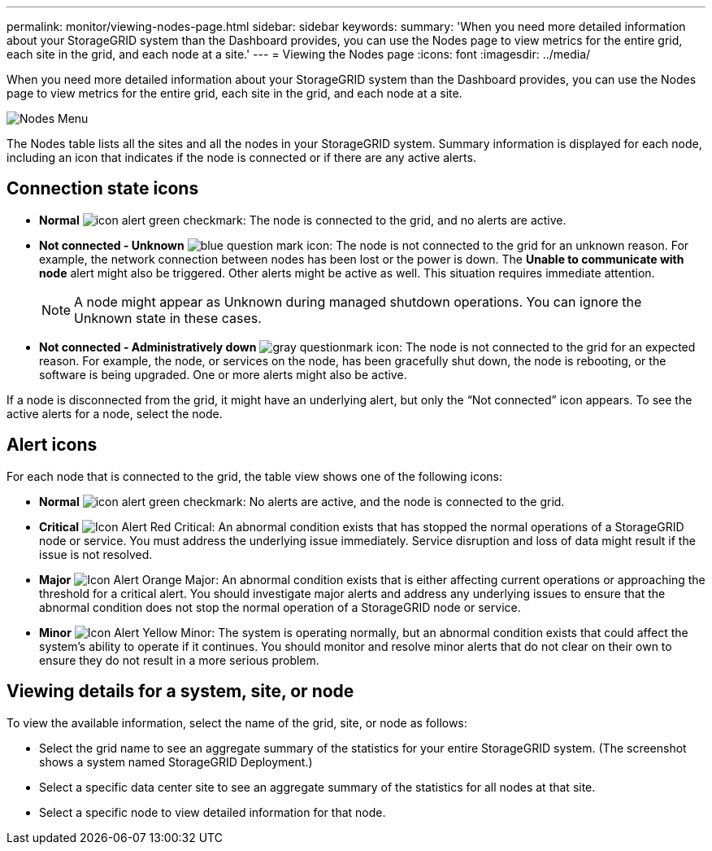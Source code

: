 ---
permalink: monitor/viewing-nodes-page.html
sidebar: sidebar
keywords: 
summary: 'When you need more detailed information about your StorageGRID system than the Dashboard provides, you can use the Nodes page to view metrics for the entire grid, each site in the grid, and each node at a site.'
---
= Viewing the Nodes page
:icons: font
:imagesdir: ../media/

[.lead]
When you need more detailed information about your StorageGRID system than the Dashboard provides, you can use the Nodes page to view metrics for the entire grid, each site in the grid, and each node at a site.

image::../media/nodes_menu.png[Nodes Menu]

The Nodes table lists all the sites and all the nodes in your StorageGRID system. Summary information is displayed for each node, including an icon that indicates if the node is connected or if there are any active alerts.

== Connection state icons

* *Normal* image:../media/icon_alert_green_checkmark.png[icon alert green checkmark]: The node is connected to the grid, and no alerts are active.

* *Not connected - Unknown* image:../media/icon_alarm_blue_unknown.png[blue question mark icon]: The node is not connected to the grid for an unknown reason. For example, the network connection between nodes has been lost or the power is down. The *Unable to communicate with node* alert might also be triggered. Other alerts might be active as well. This situation requires immediate attention.
+
NOTE: A node might appear as Unknown during managed shutdown operations. You can ignore the Unknown state in these cases.

* *Not connected - Administratively down* image:../media/icon_alarm_gray_administratively_down.png[gray questionmark icon]: The node is not connected to the grid for an expected reason. For example, the node, or services on the node, has been gracefully shut down, the node is rebooting, or the software is being upgraded. One or more alerts might also be active.

If a node is disconnected from the grid, it might have an underlying alert, but only the "`Not connected`" icon appears. To see the active alerts for a node, select the node.

== Alert icons

For each node that is connected to the grid, the table view shows one of the following icons:

* *Normal* image:../media/icon_alert_green_checkmark.png[icon alert green checkmark]: No alerts are active, and the node is connected to the grid.

* *Critical* image:../media/icon_alert_red_critical.png[Icon Alert Red Critical]: An abnormal condition exists that has stopped the normal operations of a StorageGRID node or service. You must address the underlying issue immediately. Service disruption and loss of data might result if the issue is not resolved.

* *Major* image:../media/icon_alert_orange_major.png[Icon Alert Orange Major]: An abnormal condition exists that is either affecting current operations or approaching the threshold for a critical alert. You should investigate major alerts and address any underlying issues to ensure that the abnormal condition does not stop the normal operation of a StorageGRID node or service.

* *Minor* image:../media/icon_alert_yellow_miinor.png[Icon Alert Yellow Minor]: The system is operating normally, but an abnormal condition exists that could affect the system's ability to operate if it continues. You should monitor and resolve minor alerts that do not clear on their own to ensure they do not result in a more serious problem.

== Viewing details for a system, site, or node

To view the available information, select the name of the grid, site, or node as follows:

* Select the grid name to see an aggregate summary of the statistics for your entire StorageGRID system. (The screenshot shows a system named StorageGRID Deployment.)
* Select a specific data center site to see an aggregate summary of the statistics for all nodes at that site.
* Select a specific node to view detailed information for that node.
